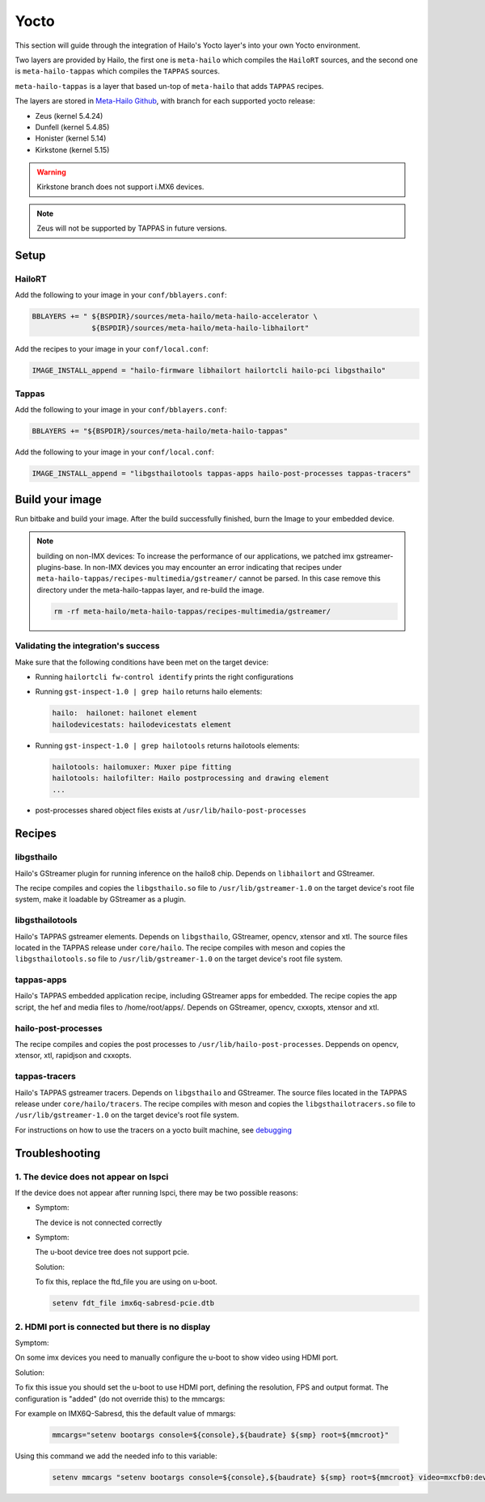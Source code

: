 
Yocto
=====

This section will guide through the integration of Hailo's Yocto layer's into your own Yocto
environment.

Two layers are provided by Hailo, the first one is ``meta-hailo`` which compiles the ``HailoRT`` sources, and the second one is ``meta-hailo-tappas`` which compiles the ``TAPPAS`` sources.

``meta-hailo-tappas`` is a layer that based un-top of ``meta-hailo`` that adds ``TAPPAS`` recipes.

The layers are stored in `Meta-Hailo Github <https://github.com/hailo-ai/meta-hailo.git>`_\ , with branch for each supported yocto release:


* Zeus (kernel 5.4.24)
* Dunfell (kernel 5.4.85)
* Honister (kernel  5.14)
* Kirkstone (kernel 5.15)

.. warning:: Kirkstone branch does not support i.MX6 devices.

.. note:: Zeus will not be supported by TAPPAS in future versions.

Setup
-----

HailoRT
^^^^^^^

Add the following to your image in your ``conf/bblayers.conf``\ :

.. code-block:: sh

   BBLAYERS += " ${BSPDIR}/sources/meta-hailo/meta-hailo-accelerator \
                 ${BSPDIR}/sources/meta-hailo/meta-hailo-libhailort"

Add the recipes to your image in your ``conf/local.conf``\ :

.. code-block:: sh

   IMAGE_INSTALL_append = "hailo-firmware libhailort hailortcli hailo-pci libgsthailo"

Tappas
^^^^^^

Add the following to your image in your ``conf/bblayers.conf``\ :

.. code-block:: sh

   BBLAYERS += "${BSPDIR}/sources/meta-hailo/meta-hailo-tappas"

Add the following to your image in your ``conf/local.conf``\ :

.. code-block:: sh

   IMAGE_INSTALL_append = "libgsthailotools tappas-apps hailo-post-processes tappas-tracers"

Build your image
----------------

Run bitbake and build your image. After the build successfully finished, burn the Image to your embedded device.

.. note::
    building on non-IMX devices:
    To increase the performance of our applications, we patched imx gstreamer-plugins-base.
    In non-IMX devices you may encounter an error indicating that recipes under ``meta-hailo-tappas/recipes-multimedia/gstreamer/`` cannot be parsed.
    In this case remove this directory under the meta-hailo-tappas layer, and re-build the image.

    .. code-block:: sh

        rm -rf meta-hailo/meta-hailo-tappas/recipes-multimedia/gstreamer/


Validating the integration's success
^^^^^^^^^^^^^^^^^^^^^^^^^^^^^^^^^^^^

Make sure that the following conditions have been met on the target device:


* 
  Running ``hailortcli fw-control identify`` prints the right configurations

* 
  Running ``gst-inspect-1.0 | grep hailo`` returns hailo elements:

  .. code-block:: sh

     hailo:  hailonet: hailonet element
     hailodevicestats: hailodevicestats element

* 
  Running ``gst-inspect-1.0 | grep hailotools`` returns hailotools elements:

  .. code-block:: sh

     hailotools: hailomuxer: Muxer pipe fitting
     hailotools: hailofilter: Hailo postprocessing and drawing element
     ...

* 
  post-processes shared object files exists at ``/usr/lib/hailo-post-processes``

Recipes
-------

libgsthailo
^^^^^^^^^^^

Hailo's GStreamer plugin for running inference on the hailo8 chip. Depends on ``libhailort`` and GStreamer.

The recipe compiles and copies the ``libgsthailo.so`` file to ``/usr/lib/gstreamer-1.0`` on the target device's
root file system, make it loadable by GStreamer as a plugin.

libgsthailotools
^^^^^^^^^^^^^^^^

Hailo's TAPPAS gstreamer elements. Depends on ``libgsthailo``, GStreamer, opencv, xtensor and xtl.
The source files located in the TAPPAS release under ``core/hailo``.
The recipe compiles with meson and copies the ``libgsthailotools.so`` file to ``/usr/lib/gstreamer-1.0`` 
on the target device's root file system.

tappas-apps
^^^^^^^^^^^

Hailo's TAPPAS embedded application recipe, including GStreamer apps for embedded.
The recipe copies the app script, the hef and media files to /home/root/apps/.
Depends on GStreamer, opencv, cxxopts, xtensor and xtl.

hailo-post-processes
^^^^^^^^^^^^^^^^^^^^

The recipe compiles and copies the post processes to ``/usr/lib/hailo-post-processes``.
Deppends on opencv, xtensor, xtl, rapidjson and cxxopts.

tappas-tracers
^^^^^^^^^^^^^^
Hailo's TAPPAS gstreamer tracers. Depends on ``libgsthailo`` and GStreamer.
The source files located in the TAPPAS release under ``core/hailo/tracers``.
The recipe compiles with meson and copies the ``libgsthailotracers.so`` file to ``/usr/lib/gstreamer-1.0`` 
on the target device's root file system.

For instructions on how to use the tracers on a yocto built machine, see `debugging <../write_your_own_application/debugging.rst>`_\ 


Troubleshooting
---------------

1. The device does not appear on lspci
^^^^^^^^^^^^^^^^^^^^^^^^^^^^^^^^^^^^^^

If the device does not appear after running lspci, there may be two possible reasons:

*
   Symptom:
   
   The device is not connected correctly

*
   Symptom:

   The u-boot device tree does not support pcie.

   Solution:

   To fix this, replace the ftd_file you are using on u-boot.

   .. code-block:: sh

      setenv fdt_file imx6q-sabresd-pcie.dtb


2. HDMI port is connected but there is no display
^^^^^^^^^^^^^^^^^^^^^^^^^^^^^^^^^^^^^^^^^^^^^^^^^

Symptom:

On some imx devices you need to manually configure the u-boot to show video using HDMI port.

Solution:

To fix this issue you should set the u-boot to use HDMI port, defining the resolution, FPS and output format.
The configuration is "added" (do not override this) to the mmcargs:

For example on IMX6Q-Sabresd, this the default value of mmargs:

   .. code-block:: sh

      mmcargs="setenv bootargs console=${console},${baudrate} ${smp} root=${mmcroot}"

Using this command we add the needed info to this variable:

   .. code-block:: sh
   
      setenv mmcargs "setenv bootargs console=${console},${baudrate} ${smp} root=${mmcroot} video=mxcfb0:dev=hdmi,1280x720M@30,if=RGB24"
